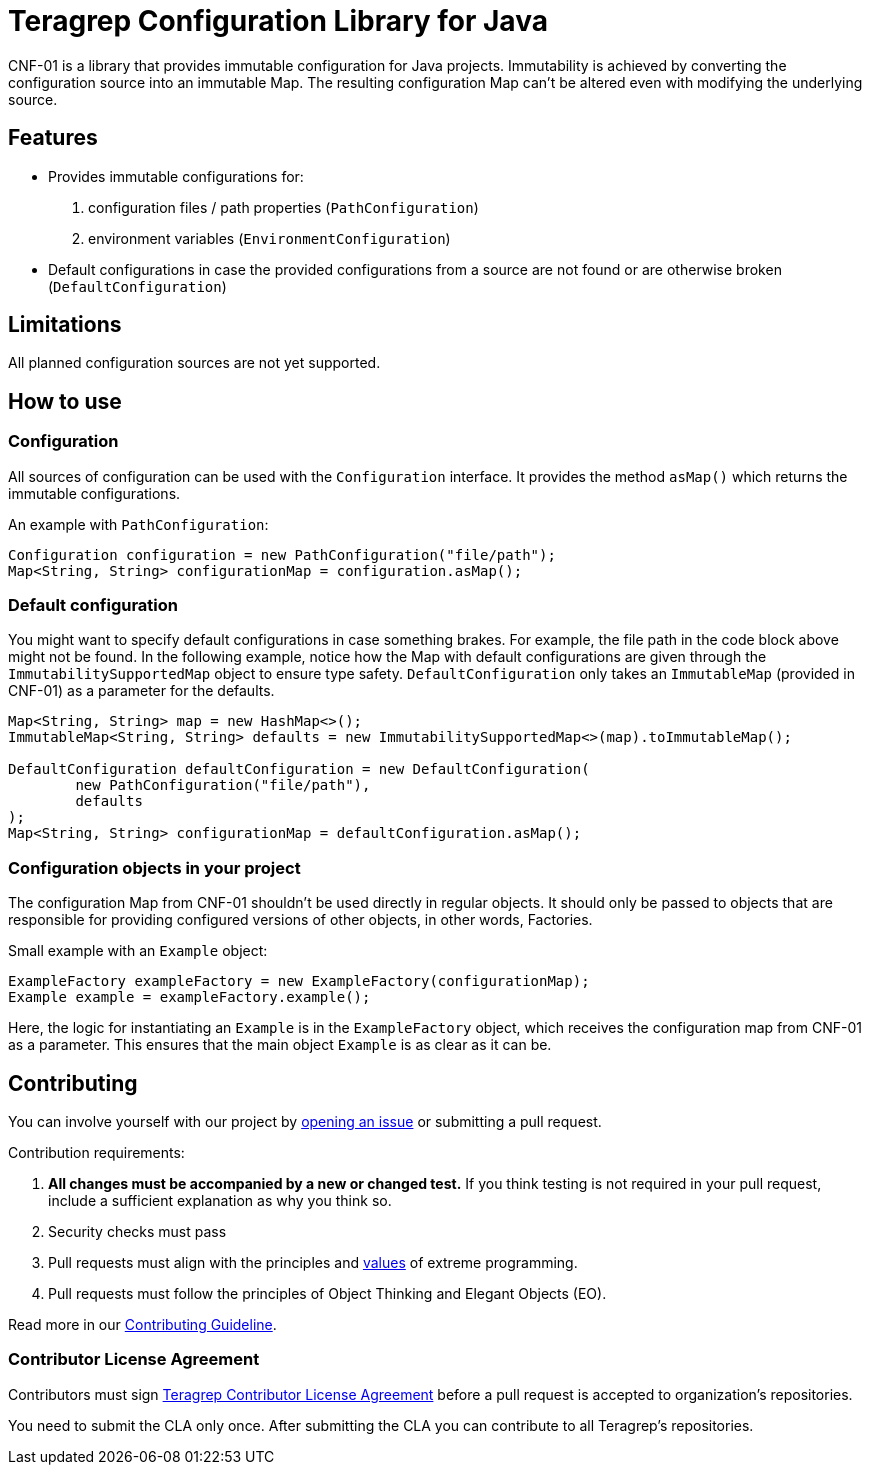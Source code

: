 // Before publishing your new repository:
// 1. Write the readme file
// 2. Update the issues link in Contributing section in the readme file
// 3. Update the discussion link in config.yml file in .github/ISSUE_TEMPLATE directory

= Teragrep Configuration Library for Java

// Add a short description of your project. Tell what your project does and what it's used for.

CNF-01 is a library that provides immutable configuration for Java projects. Immutability is achieved by converting the configuration source into an immutable Map. The resulting configuration Map can't be altered even with modifying the underlying source.

== Features

// List your project's features
- Provides immutable configurations for:
. configuration files / path properties (`PathConfiguration`)
. environment variables (`EnvironmentConfiguration`)
- Default configurations in case the provided configurations from a source are not found or are otherwise broken (`DefaultConfiguration`)

== Limitations

// If your project has limitations, please list them. Otherwise remove this section.
All planned configuration sources are not yet supported.

== How to use

// add instructions how people can start to use your project
=== Configuration

All sources of configuration can be used with the `Configuration` interface. It provides the method `asMap()` which returns the immutable configurations.

An example with `PathConfiguration`:

[,java]
----
Configuration configuration = new PathConfiguration("file/path");
Map<String, String> configurationMap = configuration.asMap();
----

=== Default configuration

You might want to specify default configurations in case something brakes. For example, the file path in the code block above might not be found. In the following example, notice how the Map with default configurations are given through the `ImmutabilitySupportedMap` object to ensure type safety. `DefaultConfiguration` only takes an `ImmutableMap` (provided in CNF-01) as a parameter for the defaults.

[,java]
----
Map<String, String> map = new HashMap<>();
ImmutableMap<String, String> defaults = new ImmutabilitySupportedMap<>(map).toImmutableMap();

DefaultConfiguration defaultConfiguration = new DefaultConfiguration(
        new PathConfiguration("file/path"),
        defaults
);
Map<String, String> configurationMap = defaultConfiguration.asMap();
----

=== Configuration objects in your project

The configuration Map from CNF-01 shouldn't be used directly in regular objects. It should only be passed to objects that are responsible for providing configured versions of other objects, in other words, Factories.

Small example with an `Example` object:

[,java]
----
ExampleFactory exampleFactory = new ExampleFactory(configurationMap);
Example example = exampleFactory.example();
----

Here, the logic for instantiating an `Example` is in the `ExampleFactory` object, which receives the configuration map from CNF-01 as a parameter. This ensures that the main object `Example` is as clear as it can be.

== Contributing

// Change the repository name in the issues link to match with your project's name

You can involve yourself with our project by https://github.com/teragrep/cnf_01/issues/new/choose[opening an issue] or submitting a pull request.

Contribution requirements:

. *All changes must be accompanied by a new or changed test.* If you think testing is not required in your pull request, include a sufficient explanation as why you think so.
. Security checks must pass
. Pull requests must align with the principles and http://www.extremeprogramming.org/values.html[values] of extreme programming.
. Pull requests must follow the principles of Object Thinking and Elegant Objects (EO).

Read more in our https://github.com/teragrep/teragrep/blob/main/contributing.adoc[Contributing Guideline].

=== Contributor License Agreement

Contributors must sign https://github.com/teragrep/teragrep/blob/main/cla.adoc[Teragrep Contributor License Agreement] before a pull request is accepted to organization's repositories.

You need to submit the CLA only once. After submitting the CLA you can contribute to all Teragrep's repositories.
